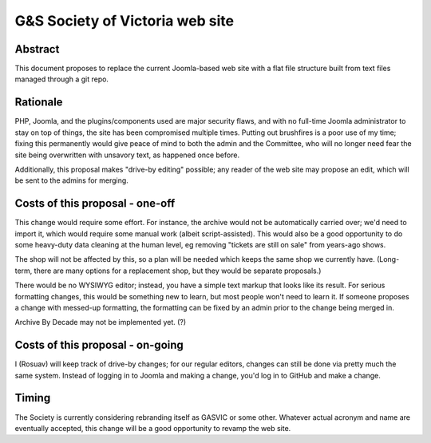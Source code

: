 ================================
G&S Society of Victoria web site
================================

Abstract
========

This document proposes to replace the current Joomla-based web site with a flat
file structure built from text files managed through a git repo.

Rationale
=========

PHP, Joomla, and the plugins/components used are major security flaws, and with
no full-time Joomla administrator to stay on top of things, the site has been
compromised multiple times. Putting out brushfires is a poor use of my time;
fixing this permanently would give peace of mind to both the admin and the
Committee, who will no longer need fear the site being overwritten with
unsavory text, as happened once before.

Additionally, this proposal makes "drive-by editing" possible; any reader of
the web site may propose an edit, which will be sent to the admins for merging.

Costs of this proposal - one-off
================================

This change would require some effort. For instance, the archive would not be
automatically carried over; we'd need to import it, which would require some
manual work (albeit script-assisted). This would also be a good opportunity
to do some heavy-duty data cleaning at the human level, eg removing "tickets
are still on sale" from years-ago shows.

The shop will not be affected by this, so a plan will be needed which keeps
the same shop we currently have. (Long-term, there are many options for a
replacement shop, but they would be separate proposals.)

There would be no WYSIWYG editor; instead, you have a simple text markup that
looks like its result. For serious formatting changes, this would be something
new to learn, but most people won't need to learn it. If someone proposes a
change with messed-up formatting, the formatting can be fixed by an admin prior
to the change being merged in.

Archive By Decade may not be implemented yet. (?)

Costs of this proposal - on-going
=================================

I (Rosuav) will keep track of drive-by changes; for our regular editors,
changes can still be done via pretty much the same system. Instead of logging
in to Joomla and making a change, you'd log in to GitHub and make a change.

Timing
======

The Society is currently considering rebranding itself as GASVIC or some other.
Whatever actual acronym and name are eventually accepted, this change will be
a good opportunity to revamp the web site.
